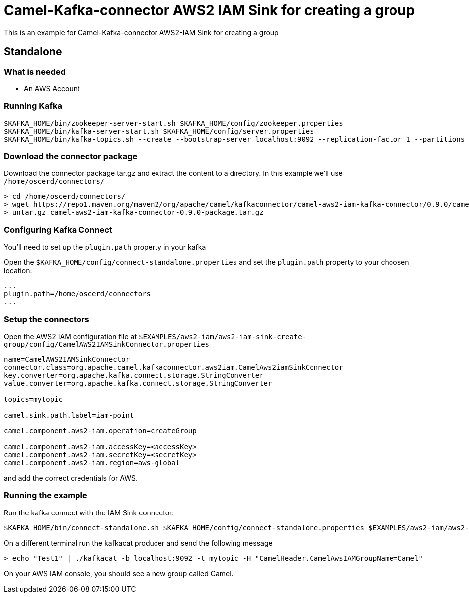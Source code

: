 = Camel-Kafka-connector AWS2 IAM Sink for creating a group

This is an example for Camel-Kafka-connector AWS2-IAM Sink for creating a group

== Standalone

=== What is needed

- An AWS Account

=== Running Kafka

[source]
----
$KAFKA_HOME/bin/zookeeper-server-start.sh $KAFKA_HOME/config/zookeeper.properties
$KAFKA_HOME/bin/kafka-server-start.sh $KAFKA_HOME/config/server.properties
$KAFKA_HOME/bin/kafka-topics.sh --create --bootstrap-server localhost:9092 --replication-factor 1 --partitions 1 --topic mytopic
----

=== Download the connector package

Download the connector package tar.gz and extract the content to a directory. In this example we'll use `/home/oscerd/connectors/`

[source]
----
> cd /home/oscerd/connectors/
> wget https://repo1.maven.org/maven2/org/apache/camel/kafkaconnector/camel-aws2-iam-kafka-connector/0.9.0/camel-aws2-iam-kafka-connector-0.9.0-package.tar.gz
> untar.gz camel-aws2-iam-kafka-connector-0.9.0-package.tar.gz
----

=== Configuring Kafka Connect

You'll need to set up the `plugin.path` property in your kafka

Open the `$KAFKA_HOME/config/connect-standalone.properties` and set the `plugin.path` property to your choosen location:

[source]
----
...
plugin.path=/home/oscerd/connectors
...
----

=== Setup the connectors

Open the AWS2 IAM configuration file at `$EXAMPLES/aws2-iam/aws2-iam-sink-create-group/config/CamelAWS2IAMSinkConnector.properties`

[source]
----
name=CamelAWS2IAMSinkConnector
connector.class=org.apache.camel.kafkaconnector.aws2iam.CamelAws2iamSinkConnector
key.converter=org.apache.kafka.connect.storage.StringConverter
value.converter=org.apache.kafka.connect.storage.StringConverter

topics=mytopic

camel.sink.path.label=iam-point

camel.component.aws2-iam.operation=createGroup

camel.component.aws2-iam.accessKey=<accessKey>
camel.component.aws2-iam.secretKey=<secretKey>
camel.component.aws2-iam.region=aws-global
----

and add the correct credentials for AWS.

=== Running the example

Run the kafka connect with the IAM Sink connector:

[source]
----
$KAFKA_HOME/bin/connect-standalone.sh $KAFKA_HOME/config/connect-standalone.properties $EXAMPLES/aws2-iam/aws2-iam-sink/config/CamelAWS2IAMSinkConnector.properties
----

On a different terminal run the kafkacat producer and send the following message

[source]
----
> echo "Test1" | ./kafkacat -b localhost:9092 -t mytopic -H "CamelHeader.CamelAwsIAMGroupName=Camel"
----

On your AWS IAM console, you should see a new group called Camel.
